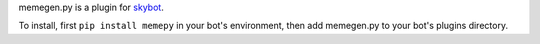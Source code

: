 memegen.py is a plugin for `skybot <https://github.com/rmmh/skybot>`_.

To install, first ``pip install memepy`` in your bot's environment, then add 
memegen.py to your bot's plugins directory.
